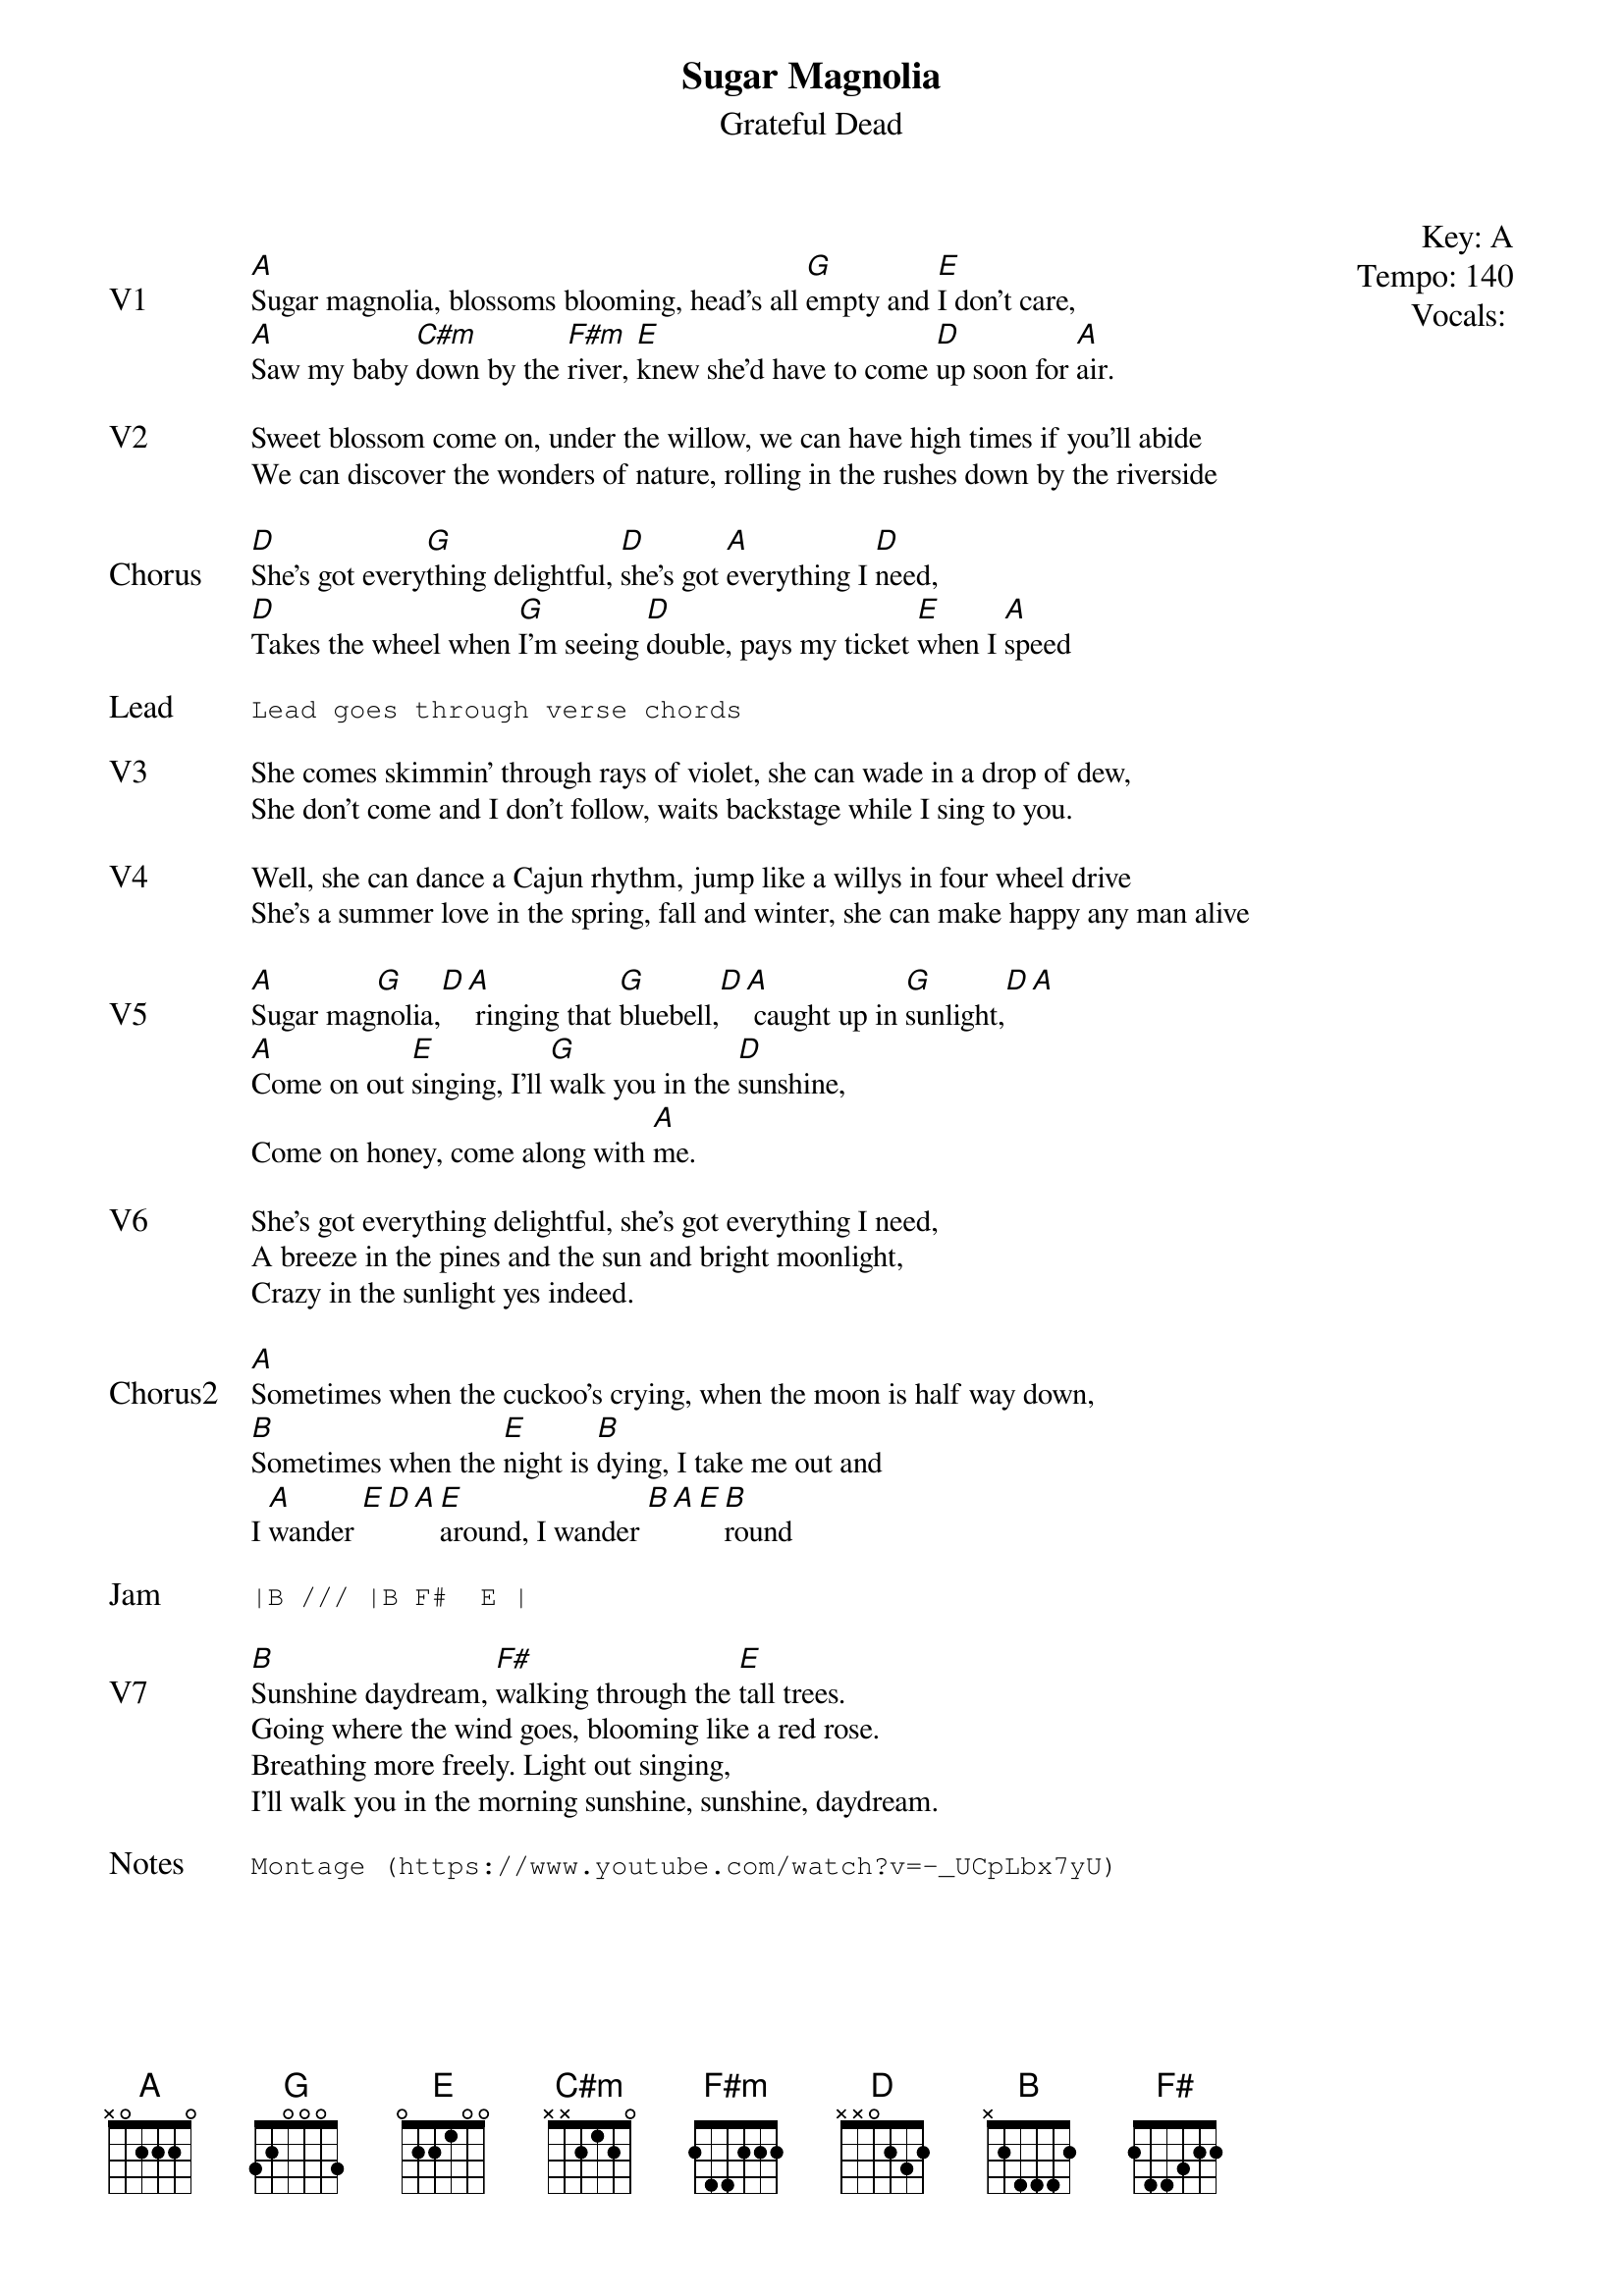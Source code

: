 {t:Sugar Magnolia}
{st:Grateful Dead}
{key: A}
{tempo: 140}
{textsize: 11}
{meta: vocals JM}

{start_of_textblock label="" flush="right" anchor="line" x="100%"}
Key: %{key}
Tempo: %{tempo}
Vocals: %{vocals}
{end_of_textblock}

{sov: V1}
[A]Sugar magnolia, blossoms blooming, head's all [G]empty and [E]I don't care,
[A]Saw my baby [C#m]down by the [F#m]river, [E]knew she'd have to come [D]up soon for [A]air.
{eov}

{sov: V2}
Sweet blossom come on, under the willow, we can have high times if you'll abide
We can discover the wonders of nature, rolling in the rushes down by the riverside
{eov}

{sov: Chorus}
[D]She's got every[G]thing delightful, [D]she's got [A]everything I [D]need,
[D]Takes the wheel when [G]I'm seeing [D]double, pays my ticket [E]when I [A]speed
{eov}

{sot: Lead}
Lead goes through verse chords
{eot}

{sov: V3}
She comes skimmin' through rays of violet, she can wade in a drop of dew,
She don't come and I don't follow, waits backstage while I sing to you.
{eov}

{sov: V4}
Well, she can dance a Cajun rhythm, jump like a willys in four wheel drive
She's a summer love in the spring, fall and winter, she can make happy any man alive
{eov}

{sov: V5}
[A]Sugar mag[G]nolia,[D][A] ringing that [G]bluebell,[D][A] caught up in [G]sunlight,[D][A]
[A]Come on out [E]singing, I'll [G]walk you in the [D]sunshine,
Come on honey, come along with [A]me.
{eov}

{sov: V6}
She's got everything delightful, she's got everything I need,
A breeze in the pines and the sun and bright moonlight,
Crazy in the sunlight yes indeed.
{eov}

{sov: Chorus2}
[A]Sometimes when the cuckoo's crying, when the moon is half way down,
[B]Sometimes when the [E]night is [B]dying, I take me out and
I [A]wander [E][D][A][E]around, I wander [B][A][E][B]round
{eov}

{sot: Jam}
|B /// |B F#  E |
{eot}

{sov: V7}
[B]Sunshine daydream, [F#]walking through the [E]tall trees.
Going where the wind goes, blooming like a red rose.
Breathing more freely. Light out singing,
I'll walk you in the morning sunshine, sunshine, daydream.
{eov}

{sot: Notes}
Montage (https://www.youtube.com/watch?v=-_UCpLbx7yU)
{eot}
